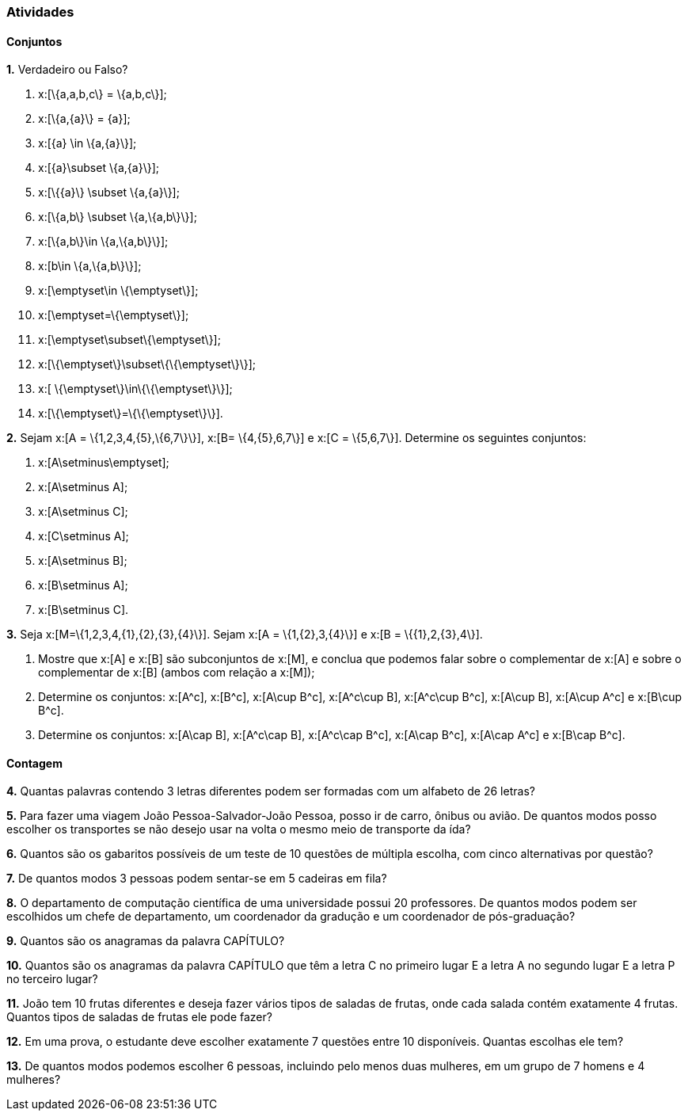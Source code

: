 === Atividades

==== Conjuntos

*1.* Verdadeiro ou Falso?
--
a. x:[\{a,a,b,c\} = \{a,b,c\}];

b. x:[\{a,\{a\}\} = \{a\}];

c. x:[\{a\} \in \{a,\{a\}\}];

d. x:[\{a\}\subset \{a,\{a\}\}];

e. x:[\{\{a\}\} \subset \{a,\{a\}\}];

f. x:[\{a,b\} \subset \{a,\{a,b\}\}];

g. x:[\{a,b\}\in \{a,\{a,b\}\}];

h. x:[b\in \{a,\{a,b\}\}];

i. x:[\emptyset\in \{\emptyset\}];

j. x:[\emptyset=\{\emptyset\}];

l. x:[\emptyset\subset\{\emptyset\}];

m. x:[\{\emptyset\}\subset\{\{\emptyset\}\}];

n. x:[ \{\emptyset\}\in\{\{\emptyset\}\}];

o. x:[\{\emptyset\}=\{\{\emptyset\}\}].
--

*2.* Sejam x:[A = \{1,2,3,4,\{5\},\{6,7\}\}], x:[B= \{4,\{5\},6,7\}] e x:[C = \{5,6,7\}]. 
Determine os seguintes conjuntos:
--
a. x:[A\setminus\emptyset];

b. x:[A\setminus A];

c. x:[A\setminus C];

d. x:[C\setminus A];

e. x:[A\setminus B];

f. x:[B\setminus A];

g. x:[B\setminus C].
--

*3.* Seja x:[M=\{1,2,3,4,\{1\},\{2\},\{3\},\{4\}\}]. Sejam x:[A = \{1,\{2\},3,\{4\}\}] e 
x:[B = \{\{1\},2,\{3\},4\}].
--
a. Mostre que x:[A] e x:[B] são subconjuntos de x:[M], e conclua que podemos falar sobre o complementar
de x:[A] e sobre o complementar de x:[B] (ambos com relação a x:[M]);

b. Determine os conjuntos: x:[A^c], x:[B^c], x:[A\cup B^c], x:[A^c\cup B], x:[A^c\cup B^c], x:[A\cup B],
x:[A\cup A^c] e x:[B\cup B^c].

c. Determine os conjuntos: x:[A\cap B], x:[A^c\cap B], x:[A^c\cap B^c], x:[A\cap B^c], x:[A\cap A^c] e x:[B\cap B^c].
--

==== Contagem

*4.* Quantas palavras contendo 3 letras diferentes podem ser formadas com um alfabeto de 26 letras?


*5.* Para fazer uma viagem João Pessoa-Salvador-João Pessoa, posso ir de carro, ônibus ou avião. 
De quantos modos posso escolher os transportes se não desejo usar na volta o mesmo meio
de transporte da ída?


*6.* Quantos são os gabaritos possíveis de um teste de 10 questões de múltipla escolha, com cinco alternativas 
por questão?



*7.* De quantos modos 3 pessoas podem sentar-se em 5 cadeiras em fila?



*8.* O departamento de computação científica de uma universidade possui 20 professores.
De quantos modos podem ser escolhidos um chefe de departamento, um coordenador da gradução
e um coordenador de pós-graduação?



*9.* Quantos são os anagramas da palavra CAPÍTULO?



*10.* Quantos são os anagramas da palavra CAPÍTULO que têm a letra C no primeiro lugar E a letra
A no segundo lugar E a letra P no terceiro lugar?



*11.* João tem 10 frutas diferentes e deseja fazer vários tipos de saladas de frutas, onde cada salada
contém exatamente 4 frutas. Quantos tipos de saladas de frutas ele pode fazer?



*12.* Em uma prova, o estudante deve escolher exatamente 7 questões entre 10 disponíveis. 
Quantas escolhas ele tem?




*13.* De quantos modos podemos escolher 6 pessoas, incluindo pelo menos duas mulheres, em um grupo de 7
homens e 4 mulheres?



























